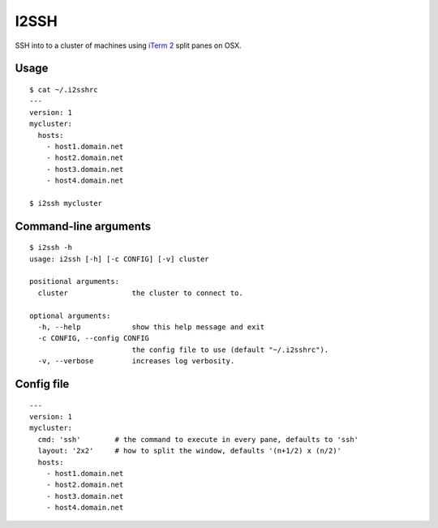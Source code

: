 I2SSH
=====

SSH into to a cluster of machines using `iTerm 2 <http://www.iterm2.com>`_ split panes on OSX.

|buildstatus|_

Usage
*****

::

    $ cat ~/.i2sshrc
    ---
    version: 1
    mycluster:
      hosts:
        - host1.domain.net
        - host2.domain.net
        - host3.domain.net
        - host4.domain.net

    $ i2ssh mycluster


Command-line arguments
**********************

::

    $ i2ssh -h
    usage: i2ssh [-h] [-c CONFIG] [-v] cluster

    positional arguments:
      cluster               the cluster to connect to.

    optional arguments:
      -h, --help            show this help message and exit
      -c CONFIG, --config CONFIG
                            the config file to use (default "~/.i2sshrc").
      -v, --verbose         increases log verbosity.


Config file
***********

::

    ---
    version: 1
    mycluster:
      cmd: 'ssh'        # the command to execute in every pane, defaults to 'ssh'
      layout: '2x2'     # how to split the window, defaults '(n+1/2) x (n/2)'
      hosts:
        - host1.domain.net
        - host2.domain.net
        - host3.domain.net
        - host4.domain.net


.. |buildstatus| image:: https://api.travis-ci.org/mbruggmann/i2ssh.png?branch=master
.. _buildstatus: https://travis-ci.org/mbruggmann/i2ssh
